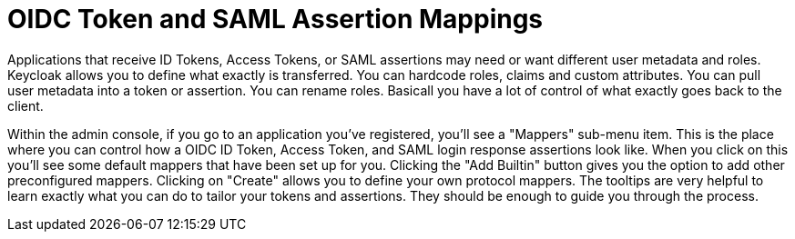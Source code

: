 [[_mappers]]
= OIDC Token and SAML Assertion Mappings

Applications that receive ID Tokens, Access Tokens, or SAML assertions may need or want different user metadata and roles.
Keycloak allows you to define what exactly is transferred.
You can hardcode roles, claims and custom attributes.
You can pull user metadata into a token or assertion.
You can rename roles.
Basicall you have a lot of control of what exactly goes back to the client. 

Within the admin console, if you go to an application you've registered, you'll see a "Mappers" sub-menu item.
This is the place where you can control how a OIDC ID Token, Access Token, and SAML login response assertions look like.
When you click on this you'll see some default mappers that have been set up for you.
Clicking the "Add Builtin" button gives you the option to add other preconfigured mappers.
Clicking on "Create" allows you to define your own protocol mappers.
The tooltips are very helpful to learn exactly what you can do to tailor your tokens and assertions.
They should be enough to guide you through the process. 
